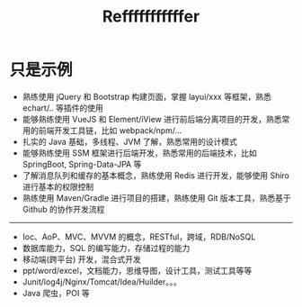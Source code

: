 #+TITLE: Refffffffffffer


* 只是示例

- 熟练使用 jQuery 和 Bootstrap 构建页面，掌握 layui/xxx 等框架，熟悉 echart/.. 等插件的使用
- 能够熟练使用 VueJS 和 Element/iView 进行前后端分离项目的开发，熟悉常用的前端开发工具链，比如 webpack/npm/...
- 扎实的 Java 基础，多线程、JVM 了解，熟悉常用的设计模式
- 能够熟练使用 SSM 框架进行后端开发，熟悉常用的后端技术，比如 SpringBoot, Spring-Data-JPA 等
- 了解消息队列和缓存的基本概念，熟练使用 Redis 进行开发，能够使用 Shiro 进行基本的权限控制
- 熟练使用 Maven/Gradle 进行项目的搭建，熟练使用 Git 版本工具，熟悉基于 Github 的协作开发流程

----------------

- Ioc、AoP、MVC、MVVM 的概念，RESTful，跨域，RDB/NoSQL
- 数据库能力，SQL 的编写能力，存储过程的能力
- 移动端(跨平台) 开发，混合式开发
- ppt/word/excel，文档能力，思维导图，设计工具，测试工具等等
- Junit/log4j/Nginx/Tomcat/Idea/Huilder。。。
- Java 爬虫，POI 等
